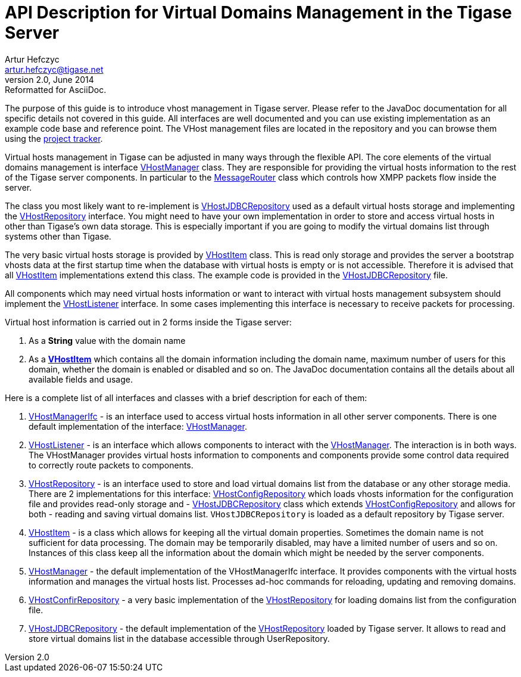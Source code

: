 [[apiVirtualDomain]]
API Description for Virtual Domains Management in the Tigase Server
===================================================================
Artur Hefczyc <artur.hefczyc@tigase.net>
v2.0, June 2014: Reformatted for AsciiDoc.
:toc:
:numbered:
:website: http://tigase.net/
:Date: 2010-04-06 21:22

The purpose of this guide is to introduce vhost management in Tigase server. Please refer to the JavaDoc documentation for all specific details not covered in this guide. All interfaces are well documented and you can use existing implementation as an example code base and reference point. The VHost management files are located in the repository and you can browse them using the link:https://projects.tigase.org/projects/tigase-server/repository/revisions/master/show/src/main/java/tigase/vhosts[project tracker].

Virtual hosts management in Tigase can be adjusted in many ways through the flexible API. The core elements of the virtual domains management is interface link:https://projects.tigase.org/projects/tigase-server/repository/revisions/master/entry/src/main/java/tigase/vhosts/VHostManager.java[VHostManager] class. They are responsible for providing the virtual hosts information to the rest of the Tigase server components. In particular to the link:https://projects.tigase.org/projects/tigase-server/repository/revisions/master/entry/src/main/java/tigase/server/MessageRouter.java[MessageRouter] class which controls how XMPP packets flow inside the server.

The class you most likely want to re-implement is link:https://projects.tigase.org/projects/tigase-server/repository/revisions/master/entry/src/main/java/tigase/vhosts/VHostJDBCRepository.java[VHostJDBCRepository] used as a default virtual hosts storage and implementing the link:https://projects.tigase.org/projects/tigase-server/repository/revisions/master/entry/src/main/java/tigase/vhosts/VHostRepository.java[VHostRepository] interface. You might need to have your own implementation in order to store and access virtual hosts in other than Tigase's own data storage. This is especially important if you are going to modify the virtual domains list through systems other than Tigase.

The very basic virtual hosts storage is provided by link:https://projects.tigase.org/projects/tigase-server/repository/revisions/master/entry/src/main/java/tigase/vhosts/VHostItem.java[VHostItem] class. This is read only storage and provides the server a bootstrap vhosts data at the first startup time when the database with virtual hosts is empty or is not accessible. Therefore it is advised that all link:https://projects.tigase.org/projects/tigase-server/repository/revisions/master/entry/src/main/java/tigase/vhosts/VHostItem.java[VHostItem] implementations extend this class. The example code is provided in the link:https://projects.tigase.org/projects/tigase-server/repository/revisions/master/entry/src/main/java/tigase/vhosts/VHostJDBCRepository.java[VHostJDBCRepository] file.

All components which may need virtual hosts information or want to interact with virtual hosts management subsystem should implement the link:https://projects.tigase.org/projects/tigase-server/repository/revisions/master/entry/src/main/java/tigase/vhosts/VHostListener.java[VHostListener] interface. In some cases implementing this interface is necessary to receive packets for processing.

Virtual host information is carried out in 2 forms inside the Tigase server:

. As a *String* value with the domain name
. As a *link:https://projects.tigase.org/projects/tigase-server/repository/revisions/master/entry/src/main/java/tigase/vhosts/VHostItem.java[VHostItem]* which contains all the domain information including the domain name, maximum number of users for this domain, whether the domain is enabled or disabled and so on. The JavaDoc documentation contains all the details about all available fields and usage.

Here is a complete list of all interfaces and classes with a brief description for each of them:

[[vhostManIfc]]
. link:https://projects.tigase.org/projects/tigase-server/repository/revisions/master/entry/src/main/java/tigase/vhosts/VHostManagerIfc.java[VHostManagerIfc] - is an interface used to access virtual hosts information in all other server components. There is one default implementation of the interface: xref:vhostMgr[VHostManager].
[[vhostListen]]
. link:https://projects.tigase.org/projects/tigase-server/repository/revisions/master/entry/src/main/java/tigase/vhosts/VHostListener.java[VHostListener] - is an interface which allows components to interact with the xref:vhostMgr[VHostManager]. The interaction is in both ways. The VHostManager provides virtual hosts information to components and components provide some control data required to correctly route packets to components.
[[vhostrepo]]
. link:https://projects.tigase.org/projects/tigase-server/repository/revisions/master/entry/src/main/java/tigase/vhosts/VHostRepository.java[VHostRepository] - is an interface used to store and load virtual domains list from the database or any other storage media. There are 2 implementations for this interface: link:http://projects.tigase.org/server/trac/browser/trunk/src/main/java/tigase/vhosts/VhostConfigRepository.java[VHostConfigRepository] which loads vhosts information for the configuration file and provides read-only storage and - xref:vhostJDBC[VHostJDBCRepository] class which extends link:http://projects.tigase.org/server/trac/browser/trunk/src/main/java/tigase/vhosts/VhostConfigRepository.java[VHostConfigRepository] and allows for both - reading and saving virtual domains list. +VHostJDBCRepository+ is loaded as a default repository by Tigase server.
[[vhostItem]]
. link:https://projects.tigase.org/projects/tigase-server/repository/revisions/master/entry/src/main/java/tigase/vhosts/VHostItem.java[VHostItem] - is a class which allows for keeping all the virtual domain properties. Sometimes the domain name is not sufficient for data processing. The domain may be temporarily disabled, may have a limited number of users and so on. Instances of this class keep all the information about the domain which might be needed by the server components.
[[vhostMgr]]
. link:https://projects.tigase.org/projects/tigase-server/repository/revisions/master/entry/src/main/java/tigase/vhosts/VHostManager.java[VHostManager] - the default implementation of the VHostManagerIfc interface. It provides components with the virtual hosts information and manages the virtual hosts list. Processes ad-hoc commands for reloading, updating and removing domains.
[[vhostConfig]]
. link:https://projects.tigase.org/projects/tigase-server/repository/revisions/master/entry/src/main/java/tigase/vhosts/VhostConfigRepository.java[VHostConfirRepository] - a very basic implementation of the link:http://projects.tigase.org/server/trac/browser/trunk/src/main/java/tigase/vhosts/VHostRepository.java[VHostRepository] for loading domains list from the configuration file.
[[vhostJDCB]]
. link:https://projects.tigase.org/projects/tigase-server/repository/revisions/master/entry/src/main/java/tigase/vhosts/VHostJDBCRepository.java[VHostJDBCRepository] - the default implementation of the link:http://projects.tigase.org/server/trac/browser/trunk/src/main/java/tigase/vhosts/VHostRepository.java[VHostRepository] loaded by Tigase server. It allows to read and store virtual domains list in the database accessible through UserRepository.
